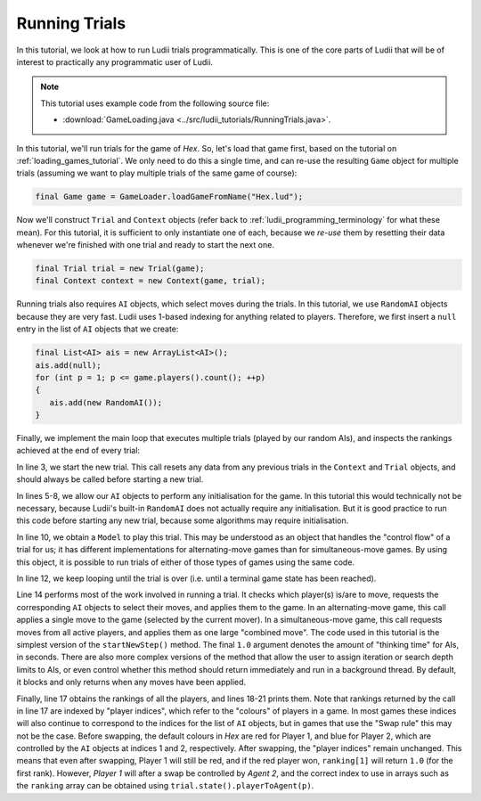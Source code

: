 .. _running_trials:

Running Trials
==============

In this tutorial, we look at how to run Ludii trials programmatically. This is
one of the core parts of Ludii that will be of interest to practically any
programmatic user of Ludii.

.. note::

   This tutorial uses example code from the following source file:

   *  :download:`GameLoading.java <../src/ludii_tutorials/RunningTrials.java>`.

In this tutorial, we'll run trials for the game of *Hex*. So, let's load that
game first, based on the tutorial on :ref:`loading_games_tutorial`. We only
need to do this a single time, and can re-use the resulting ``Game`` object
for multiple trials (assuming we want to play multiple trials of the same game
of course):

.. code-block:: java

   final Game game = GameLoader.loadGameFromName("Hex.lud");
   
Now we'll construct ``Trial`` and ``Context`` objects (refer back to
:ref:`ludii_programming_terminology` for what these mean). For this tutorial,
it is sufficient to only instantiate one of each, because we *re-use* them
by resetting their data whenever we're finished with one trial and ready to
start the next one.

.. code-block:: java

   final Trial trial = new Trial(game);
   final Context context = new Context(game, trial);
   
Running trials also requires ``AI`` objects, which select moves during the
trials. In this tutorial, we use ``RandomAI`` objects because they are very
fast. Ludii uses 1-based indexing for anything related to players. Therefore,
we first insert a ``null`` entry in the list of ``AI`` objects that we create:

.. code-block:: java

   final List<AI> ais = new ArrayList<AI>();
   ais.add(null);
   for (int p = 1; p <= game.players().count(); ++p)
   {
      ais.add(new RandomAI());
   }
   
Finally, we implement the main loop that executes multiple trials (played by our
random AIs), and inspects the rankings achieved at the end of every trial:

.. code-block:: java
   :linenos:

   for (int i = 0; i < NUM_TRIALS; ++i)
   {
      game.start(context);
      
      for (int p = 1; p <= game.players().count(); ++p)
      {
         ais.get(p).initAI(game, p);
      }
      
      final Model model = context.model();
      
      while (!trial.over())
      {
         model.startNewStep(context, ais, 1.0);
      }
      
      final double[] ranking = trial.state().ranking();
      for (int p = 1; p <= game.players().count(); ++p)
      {
         System.out.println("Agent " + trial.state().playerToAgent(p) + " achieved rank: " + ranking[p]);
      }
   }
   
In line 3, we start the new trial. This call resets any data from any previous
trials in the ``Context`` and ``Trial`` objects, and should always be called
before starting a new trial.

In lines 5-8, we allow our ``AI`` objects to perform any initialisation for the
game. In this tutorial this would technically not be necessary, because Ludii's
built-in ``RandomAI`` does not actually require any initialisation. But it is
good practice to run this code before starting any new trial, because some
algorithms may require initialisation.

In line 10, we obtain a ``Model`` to play this trial. This may be understood as
an object that handles the "control flow" of a trial for us; it has different
implementations for alternating-move games than for simultaneous-move games.
By using this object, it is possible to run trials of either of those types of
games using the same code.

In line 12, we keep looping until the trial is over (i.e. until a terminal game
state has been reached).

Line 14 performs most of the work involved in running a trial. It checks which
player(s) is/are to move, requests the corresponding ``AI`` objects to select
their moves, and applies them to the game. In an alternating-move game, this
call applies a single move to the game (selected by the current mover). In a
simultaneous-move game, this call requests moves from all active players, and
applies them as one large "combined move". The code used in this tutorial is
the simplest version of the ``startNewStep()`` method. The final ``1.0``
argument denotes the amount of "thinking time" for AIs, in seconds. There are 
also more complex versions of the method that allow the user to assign iteration
or search depth limits to AIs, or even control whether this method should return
immediately and run in a background thread. By default, it blocks and only 
returns when any moves have been applied.

Finally, line 17 obtains the rankings of all the players, and lines 18-21 prints
them. Note that rankings returned by the call in line 17 are indexed by "player 
indices", which refer to the "colours" of players in a game. In most games these
indices will also continue to correspond to the indices for the list of ``AI``
objects, but in games that use the "Swap rule" this may not be the case. Before
swapping, the default colours in *Hex* are red for Player 1, and blue for Player
2, which are controlled by the ``AI`` objects at indices 1 and 2, respectively.
After swapping, the "player indices" remain unchanged. This means that even after
swapping, Player 1 will still be red, and if the red player won, ``ranking[1]``
will return ``1.0`` (for the first rank). However, *Player 1* will after a swap
be controlled by *Agent 2*, and the correct index to use in arrays such as the
``ranking`` array can be obtained using ``trial.state().playerToAgent(p)``.
